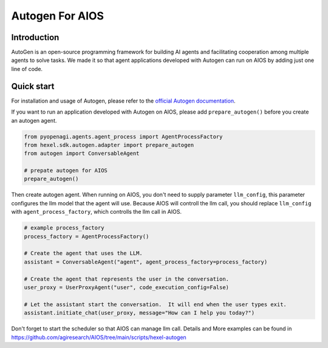 Autogen For AIOS
================

Introduction
------------
AutoGen is an open-source programming framework for building AI agents and
facilitating cooperation among multiple agents to solve tasks. We made it
so that agent applications developed with Autogen can run on AIOS by adding
just one line of code.

Quick start
-----------
For installation and usage of Autogen, please refer to the `official Autogen documentation <https://microsoft.github.io/autogen/docs/Getting-Started>`_.

If you want to run an application developed with Autogen on AIOS, please add ``prepare_autogen()``
before you create an autogen agent.

.. code-block:: python

    from pyopenagi.agents.agent_process import AgentProcessFactory
    from hexel.sdk.autogen.adapter import prepare_autogen
    from autogen import ConversableAgent

    # prepate autogen for AIOS
    prepare_autogen()

Then create autogen agent. When running on AIOS, you don't need to supply parameter ``llm_config``,
this parameter configures the llm model that the agent will use.
Because AIOS will controll the llm call, you should replace ``llm_config`` with
``agent_process_factory``, which controlls the llm call in AIOS.

.. code-block:: python

    # example process_factory
    process_factory = AgentProcessFactory()

    # Create the agent that uses the LLM.
    assistant = ConversableAgent("agent", agent_process_factory=process_factory)

    # Create the agent that represents the user in the conversation.
    user_proxy = UserProxyAgent("user", code_execution_config=False)

    # Let the assistant start the conversation.  It will end when the user types exit.
    assistant.initiate_chat(user_proxy, message="How can I help you today?")

Don't forget to start the scheduler so that AIOS can manage llm call.
Details and More examples can be found in https://github.com/agiresearch/AIOS/tree/main/scripts/hexel-autogen
